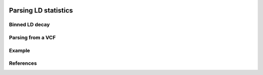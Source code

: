  .. _sec_ld_parsing:

=====================
Parsing LD statistics
=====================

.. todo::

    Little introduction, what are the statistics we are computing, etc.

***************
Binned LD decay
***************

.. todo::

    Setup of bins over recombination distances, other considerations.

******************
Parsing from a VCF
******************

.. todo::

    Overview of API and options

*******
Example
*******

.. todo::

    Some simulated data from msprime replicates, dumped to VCF, and then parsed.
    Also show how bootstrapping is used to compute the variance-covariance matrix,
    which is required for inference.

**********
References
**********

